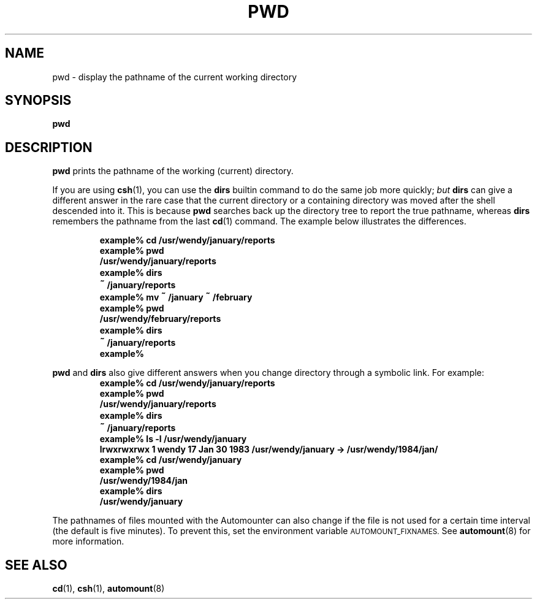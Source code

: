 .\" @(#)pwd.1 1.1 92/07/30 SMI; from UCB 4.1
.TH PWD 1 "9 September 1987"
.SH NAME
pwd \- display the pathname of the current working directory
.SH SYNOPSIS
.B pwd
.SH DESCRIPTION
.IX  "pwd command"  ""  "\fLpwd\fP \(em print working directory name"
.IX  display "working directory name \(em \fLpwd\fP"
.IX  "working directory"  "display name of"  ""  "display name of \(em \fLpwd\fP"
.IX  directory  "display name of working"  ""  "display name of working \(em \fLpwd\fP"
.IX  print "working directory name \(em \fLpwd\fP"
.IX  "file system"  "where am I"  ""  "where am I \(em \fLpwd\fP"
.LP
.B pwd
prints the pathname of the working (current)
directory.
.LP
If you are using
.BR csh (1),
you can use the
.B dirs
builtin command to do the same job more quickly;
.I but
.B dirs
can give a
different answer in the rare case that the current directory or a
containing directory was moved after the shell descended into it.
This is because
.B pwd
searches back up the directory tree to report
the true pathname, whereas
.B dirs
remembers the pathname from the
last
.BR cd (1)
command.  The example below illustrates the differences.
.LP
.RS
.nf
.ft B
example% cd  /usr/wendy/january/reports
example% pwd
/usr/wendy/january/reports
example% dirs
\s+2~\s0/january/reports
example% mv \s+2~\s0/january \s+2~\s0/february
example% pwd
/usr/wendy/february/reports
example% dirs
\s+2~\s0/january/reports
example%
.ft R
.fi
.RE
.LP
.B pwd
and
.B dirs
also give different answers when you change
directory through a symbolic
link.  For example:
.RS
.nf
.ft B
example% cd  /usr/wendy/january/reports
example% pwd
/usr/wendy/january/reports
example% dirs
\s+2~\s0/january/reports
example% ls \-l /usr/wendy/january
lrwxrwxrwx  1 wendy          17 Jan 30  1983 /usr/wendy/january \-> /usr/wendy/1984/jan/
example% cd  /usr/wendy/january
example% pwd
/usr/wendy/1984/jan
example% dirs
/usr/wendy/january
.ft R
.fi
.RE
.LP
The pathnames of files mounted with the Automounter can also
change if the file is not used for a certain time interval (the default
is five minutes).  To prevent this, set the environment variable
.SM AUTOMOUNT_FIXNAMES.
See
.BR automount (8)
for more information.
.SH "SEE ALSO"
.BR cd (1),
.BR csh (1),
.BR automount (8)
